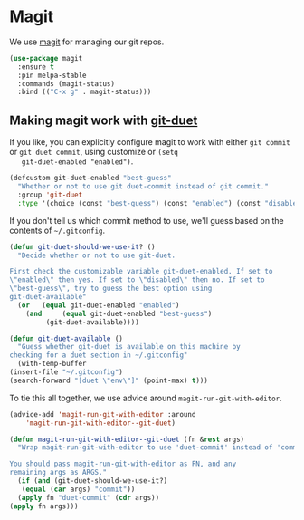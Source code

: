 * Magit

  We use [[https://magit.vc/][magit]] for managing our git repos.

  #+BEGIN_SRC emacs-lisp
    (use-package magit
      :ensure t
      :pin melpa-stable
      :commands (magit-status)
      :bind (("C-x g" . magit-status)))
  #+END_SRC
** Making magit work with [[https://github.com/git-duet/git-duet][git-duet]]
   If you like, you can explicitly configure magit to work with either
   ~git commit~ or ~git duet commit~, using customize or ~(setq
   git-duet-enabled "enabled")~.

   #+BEGIN_SRC emacs-lisp
     (defcustom git-duet-enabled "best-guess"
       "Whether or not to use git duet-commit instead of git commit."
       :group 'git-duet
       :type '(choice (const "best-guess") (const "enabled") (const "disabled")))
   #+END_SRC

   If you don't tell us which commit method to use, we'll guess based
   on the contents of =~/.gitconfig=.

   #+BEGIN_SRC emacs-lisp
     (defun git-duet-should-we-use-it? ()
       "Decide whether or not to use git-duet.

     First check the customizable variable git-duet-enabled. If set to
     \"enabled\" then yes. If set to \"disabled\" then no. If set to
     \"best-guess\", try to guess the best option using
     git-duet-available"
       (or   (equal git-duet-enabled "enabled")
	     (and     (equal git-duet-enabled "best-guess")
		      (git-duet-available))))

     (defun git-duet-available ()
       "Guess whether git-duet is available on this machine by
     checking for a duet section in ~/.gitconfig"
       (with-temp-buffer
	 (insert-file "~/.gitconfig")
	 (search-forward "[duet \"env\"]" (point-max) t)))
   #+END_SRC

   To tie this all together, we use advice around
   ~magit-run-git-with-editor~.
   #+BEGIN_SRC emacs-lisp
     (advice-add 'magit-run-git-with-editor :around
		 'magit-run-git-with-editor--git-duet)

     (defun magit-run-git-with-editor--git-duet (fn &rest args)
       "Wrap magit-run-git-with-editor to use 'duet-commit' instead of 'commit'.

     You should pass magit-run-git-with-editor as FN, and any
     remaining args as ARGS."
       (if (and (git-duet-should-we-use-it?)
		(equal (car args) "commit"))
	   (apply fn "duet-commit" (cdr args))
	 (apply fn args)))
   #+END_SRC
